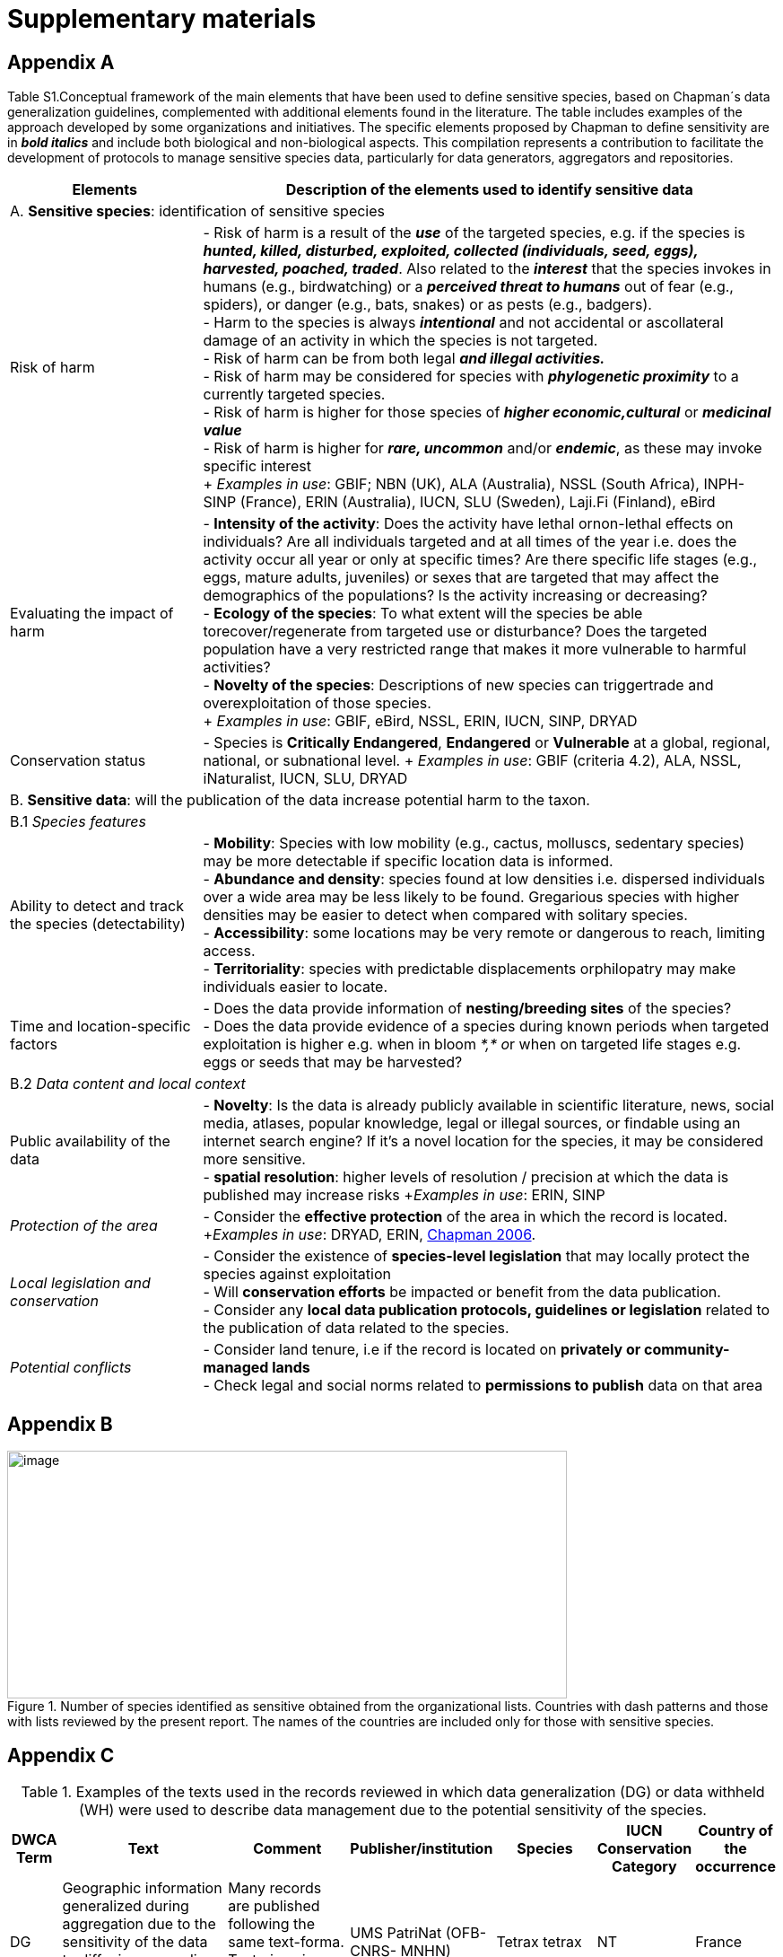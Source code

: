 [appendix]
= Supplementary materials

== Appendix A

Table S1.Conceptual framework of the main elements that have been used to define sensitive species, based on Chapman´s data generalization guidelines, complemented with additional elements found in the literature. The table includes examples of the approach developed by some organizations and initiatives. The specific elements proposed by Chapman to define sensitivity are in *_bold italics_* and include both biological and non-biological aspects. This compilation represents a contribution to facilitate the development of protocols to manage sensitive species data, particularly for data generators, aggregators and repositories.
[width="100%",cols="25%,75%",options="header",]
|===
|Elements |Description of the elements used to identify sensitive data

2+|A. *Sensitive species*: identification of sensitive species

|Risk of harm 
|- Risk of harm is a result of the *_use_* of the targeted species, e.g. if the species is *_hunted, killed, disturbed, exploited, collected (individuals, seed, eggs), harvested, poached, traded_*. Also related to the *_interest_* that the species invokes in humans (e.g., birdwatching) or a *_perceived threat to humans_* out of fear (e.g., spiders), or danger (e.g., bats, snakes) or as pests (e.g., badgers). +
- Harm to the species is always *_intentional_* and not accidental or ascollateral damage of an activity in which the species is not targeted. +
- Risk of harm can be from both legal *_and illegal activities._* +
- Risk of harm may be considered for species with *_phylogenetic proximity_* to a currently targeted species. +
- Risk of harm is higher for those species of *_higher economic,cultural_* or *_medicinal value_* +
- Risk of harm is higher for *_rare, uncommon_* and/or *_endemic_*, as these may invoke specific interest +
+
_Examples in use_: GBIF; NBN (UK), ALA (Australia), NSSL (South Africa), INPH-SINP (France), ERIN (Australia), IUCN, SLU (Sweden), Laji.Fi (Finland), eBird

|Evaluating the impact of harm 
|- *Intensity of the activity*: Does the activity have lethal ornon-lethal effects on individuals? Are all individuals targeted and at all times of the year i.e. does the activity occur all year or only at specific times? Are there specific life stages (e.g., eggs, mature adults, juveniles) or sexes that are targeted that may affect the demographics of the populations? Is the activity increasing or decreasing? +
- *Ecology of the species*: To what extent will the species be able torecover/regenerate from targeted use or disturbance? Does the targeted population have a very restricted range that makes it more vulnerable to harmful activities? +
- *Novelty of the species*: Descriptions of new species can triggertrade and overexploitation of those
species. +
+
_Examples in use_: GBIF, eBird, NSSL, ERIN, IUCN, SINP, DRYAD

|Conservation status
|- Species is *Critically Endangered*, *Endangered* or *Vulnerable* at a global, regional, national, or subnational level.
+
_Examples in use_: GBIF (criteria 4.2), ALA, NSSL, iNaturalist, IUCN, SLU, DRYAD

2+|B. *Sensitive data*: will the publication of the data increase potential harm to the taxon.

2+|B.1 _Species features_

|Ability to detect and track the species (detectability)
|- *Mobility*: Species with low mobility (e.g., cactus, molluscs, sedentary species) may be more detectable if specific location data is informed. +
- *Abundance and density*: species found at low densities i.e. dispersed individuals over a wide area may be less likely to be found. Gregarious species with higher densities may be easier to detect when compared with solitary species. +
- *Accessibility*: some locations may be very remote or dangerous to reach, limiting access. +
- *Territoriality*: species with predictable displacements orphilopatry may make individuals easier to locate.

|Time and location-specific factors 
|- Does the data provide information of *nesting/breeding sites* of the species? +
- Does the data provide evidence of a species during known periods when targeted exploitation is higher e.g. when in bloom __*,* o__r when on targeted life stages e.g. eggs or seeds that may be harvested?

2+|B.2 _Data content and local context_

|Public availability of the data
|- *Novelty*: Is the data is already publicly available in scientific literature, news, social media, atlases, popular knowledge, legal or illegal sources, or findable using an internet search engine? If it's a novel location for the species, it may be considered more sensitive. +
- *spatial resolution*: higher levels of resolution / precision at which the data is published may increase risks +_Examples in use_: ERIN, SINP

|_Protection of the area_
|- Consider the *effective protection* of the area in which the record is located. +
+_Examples in use_: DRYAD, ERIN, https://doi.org/10.35035/vs84-0p13[Chapman 2006^].

|_Local legislation and conservation_ 
|- Consider the existence of *species-level legislation* that may locally protect the species against exploitation +
- Will *conservation efforts* be impacted or benefit from the data publication. +
- Consider any *local data publication protocols, guidelines or legislation* related to the publication of data related to the species.

|_Potential conflicts_ 
|- Consider land tenure, i.e if the record is located on *privately or community-managed lands* +
- Check legal and social norms related to *permissions to publish* data on that area

|===

== Appendix B

.Number of species identified as sensitive obtained from the organizational lists. Countries with dash patterns and those with lists reviewed by the present report. The names of the countries are included only for those with sensitive species.
image::media/image8.png[image,width=624,height=276]

== Appendix C

.Examples of the texts used in the records reviewed in which data generalization (DG) or data withheld (WH) were used to describe data management due to the potential sensitivity of the species.
[width="100%",cols="9%,23%,29%,12%,12%,8%,7%",options="header",]
|===
|DWCA Term |Text |Comment |Publisher/institution |Species |IUCN Conservation Category |Country of the occurrence |DG |Geographic information generalized during aggregation due to the sensitivity of the data to diffusion, according to SINP communication rules |Many records are published following the same text-forma. Text given in French and English |UMS PatriNat (OFB-CNRS- MNHN) |Tetrax tetrax |NT |France

|DG |Location in England is already generalized to 0.01 degrees. Sensitive in ENGLAND, Name: England, Zone: COUNTRY [Sensitive, Natural England] |Many records are published following the same text-format, and modifying the location, extent of generalization, area in which the taxon is sensitive, and the reference (in this case Natural England) |Biological Records Centre |Lutra lutra |NT |England

|DG |Record is Australia in Endangered. Generalized to 10km by Birds Australia. |Many records are published following the same text-format, and modifying the conservation category, extent of generalization and the reference (in this case, Birds Australia) |NSW Bird Atlassers |Dasyornis brachypterus |EN |Australia

|DG |Represents an endangered/threatened species. The specific locality has been removed to protect this species from over-collection. These data may be supplied to researchers on request | |Landcare Research |Pittosporum patulum |EN |New Zealand

|WH |Coordinate uncertainty increased to 29330m to protect threatened taxon |Many records are published following the same text-format, and modifying the extent of generalization |iNaturalist* |Spiranthes brevilabris |EN |USA

|WH |Geographic information generalized during aggregation at the request of the producer |Many records are given with the similar text. Text given in French and English |UMS PatriNat (OFB- CNRS-MNHN) |Neophron percnopterus |EN |France

|WH |Coordinate uncertainty increased to 30003m to protect threatened taxon |Many records are published following the same text-format, and modifying the extent of generalization |iNaturalist* |Ceratotherium simum |NT |South Africa

|WH |Coordinate uncertainty increased to 30699m to protect threatened taxon |Many records are published following the same text-format, and modifying the extent of generalization |iNaturalist* |Ceratotherium simum |NT |Zimbabue
|===

*As observed, iNaturalist used both WH and DG to describe sensitivity.

== Appendix D

.Table S3. Rhinoceros data. Total occurrence data found in GBIF for extant species of the family Rhinocertidae according to the conservation status and to what extent information was provided on data generalizations (DG and WH) for those species. Text information provided with the terms is provided in parentheses. Note that Diceros bicornis presents two conservation categories, explained by the two recognized subspecies with different categories.
[width="100%",cols="24%,15%,12%,16%,19%,14%",options="header",]
|===
|*Species and conservation category* |*Conservation category* |*N Occ*
|*N Occ DG* |*N Occ WH* |*N Occ not generalized*
|(Northern white rhinoceros) _Ceratotherium cottoni_ |Critically endangered |4 |0 |4 (to protect taxon) |0

|(Sumatran rhinoceros) _Dicerorhinus sumatrensis_ |Critically endangered
|1 |0 |1 (to protect taxon) |0

a|
(Black rhino)

_Diceros bicornis_

|Critically endangered |906 |273 (no mention sensitivity) |495 (to protect taxon) |137 (15.1%)

|(Javan rhinoceros) _Rhinoceros sondaicus_ |Critically endangered |1 |0 |1 (to protect taxon) |0

|(Indian rhinoceros) _Rhinoceros unicornis_ |Vulnerable |351 |25 (to
maintain geoprivacy) |315 (to protect taxon, requested by observer) |36
(10.3%)

|__(__White rhino) _Ceratotherium simum_ |Near threatened |1,762 |0
|1,594 |168 (9.5%)

|_Diceros bicornis bicornis_ |Near threatened |158 |0 |158 (to protect
taxon) |0

|*Total* | |*3,183* |*288* |*2,569* |*341 (10.7%)*
|===

*Only considering DG and WH

